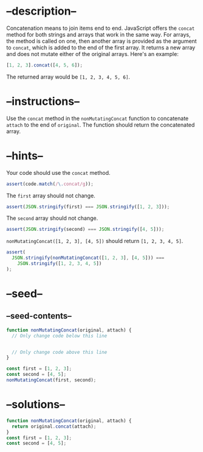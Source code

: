 * --description--
  :PROPERTIES:
  :CUSTOM_ID: description
  :END:
Concatenation means to join items end to end. JavaScript offers the
=concat= method for both strings and arrays that work in the same way.
For arrays, the method is called on one, then another array is provided
as the argument to =concat=, which is added to the end of the first
array. It returns a new array and does not mutate either of the original
arrays. Here's an example:

#+begin_src js
[1, 2, 3].concat([4, 5, 6]);
#+end_src

The returned array would be =[1, 2, 3, 4, 5, 6]=.

* --instructions--
  :PROPERTIES:
  :CUSTOM_ID: instructions
  :END:
Use the =concat= method in the =nonMutatingConcat= function to
concatenate =attach= to the end of =original=. The function should
return the concatenated array.

* --hints--
  :PROPERTIES:
  :CUSTOM_ID: hints
  :END:
Your code should use the =concat= method.

#+begin_src js
assert(code.match(/\.concat/g));
#+end_src

The =first= array should not change.

#+begin_src js
assert(JSON.stringify(first) === JSON.stringify([1, 2, 3]));
#+end_src

The =second= array should not change.

#+begin_src js
assert(JSON.stringify(second) === JSON.stringify([4, 5]));
#+end_src

=nonMutatingConcat([1, 2, 3], [4, 5])= should return =[1, 2, 3, 4, 5]=.

#+begin_src js
assert(
  JSON.stringify(nonMutatingConcat([1, 2, 3], [4, 5])) ===
    JSON.stringify([1, 2, 3, 4, 5])
);
#+end_src

* --seed--
  :PROPERTIES:
  :CUSTOM_ID: seed
  :END:
** --seed-contents--
   :PROPERTIES:
   :CUSTOM_ID: seed-contents
   :END:
#+begin_src js
function nonMutatingConcat(original, attach) {
  // Only change code below this line


  // Only change code above this line
}

const first = [1, 2, 3];
const second = [4, 5];
nonMutatingConcat(first, second);
#+end_src

* --solutions--
  :PROPERTIES:
  :CUSTOM_ID: solutions
  :END:
#+begin_src js
function nonMutatingConcat(original, attach) {
  return original.concat(attach);
}
const first = [1, 2, 3];
const second = [4, 5];
#+end_src
